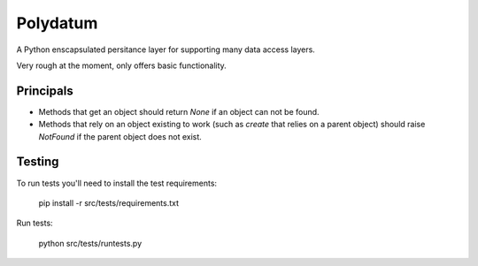 =========
Polydatum
=========

A Python enscapsulated persitance layer for supporting many data access layers.

Very rough at the moment, only offers basic functionality.

Principals
----------

- Methods that get an object should return `None` if an object can not be found.
- Methods that rely on an object existing to work (such as `create` that relies on a parent object) should raise `NotFound` if the parent object does not exist.

Testing
-------

To run tests you'll need to install the test requirements:

    pip install -r src/tests/requirements.txt

Run tests:

    python src/tests/runtests.py
